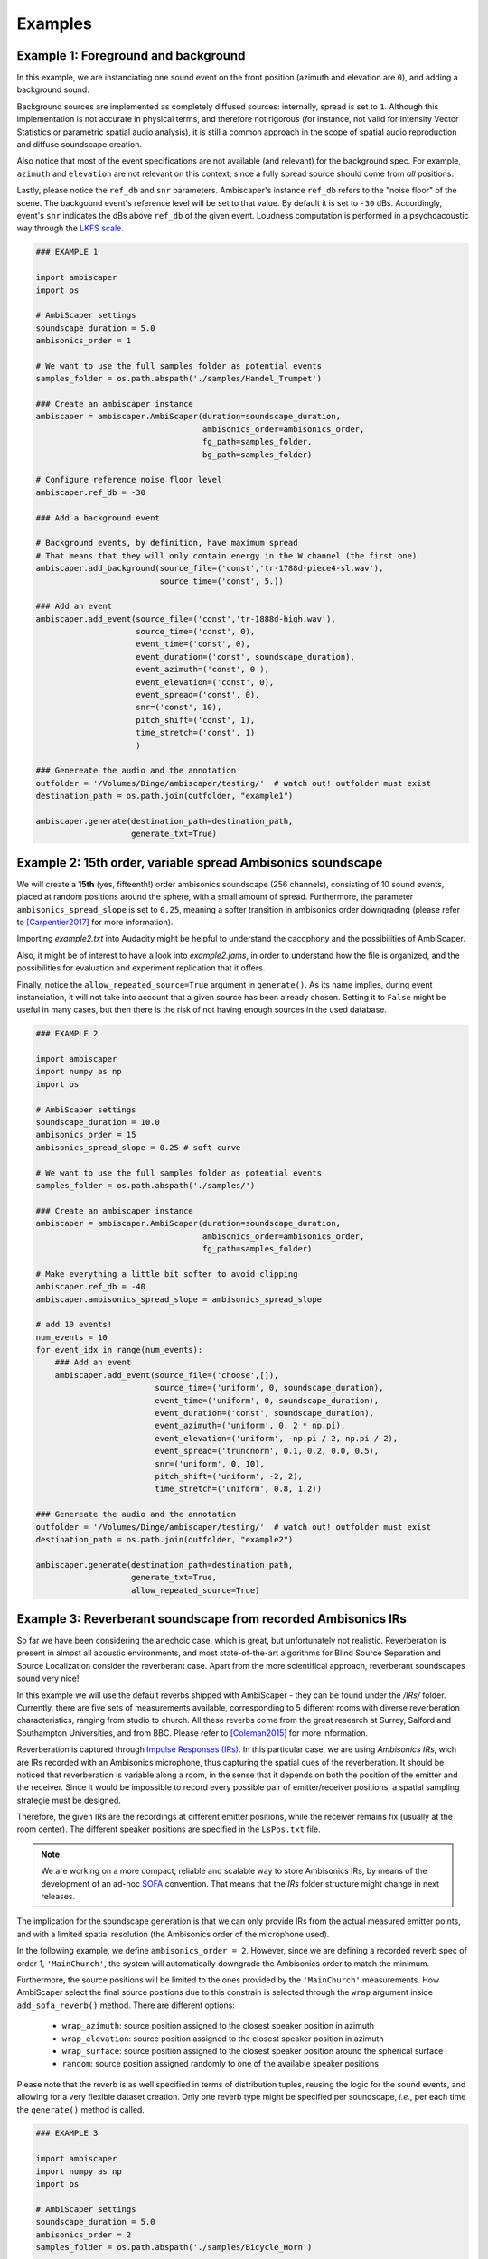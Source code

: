 .. _examples:

Examples
========

Example 1: Foreground and background
------------------------------------

In this example, we are instanciating one sound event on the front position (azimuth and elevation are ``0``),
and adding a background sound.

Background sources are implemented as completely diffused sources: internally, spread is set to ``1``.
Although this implementation is not accurate in physical terms, and therefore not rigorous
(for instance, not valid for Intensity Vector Statistics or parametric spatial audio analysis),
it is still a common approach in the scope of spatial audio reproduction and diffuse soundscape creation.

Also notice that most of the event specifications are not available (and relevant) for the background spec.
For example, ``azimuth`` and ``elevation`` are not relevant on this context, since a fully spread source should
come from *all* positions.

Lastly, please notice the ``ref_db`` and ``snr`` parameters.
Ambiscaper's instance ``ref_db`` refers to the "noise floor" of the scene.
The backgound event's reference level will be set to that value. By default it is set to ``-30`` dBs.
Accordingly, event's ``snr`` indicates the dBs above ``ref_db`` of the given event.
Loudness computation is performed in a psychoacoustic way through the `LKFS scale <https://en.wikipedia.org/wiki/LKFS>`_.

.. code-block:: python

    ### EXAMPLE 1

    import ambiscaper
    import os

    # AmbiScaper settings
    soundscape_duration = 5.0
    ambisonics_order = 1

    # We want to use the full samples folder as potential events
    samples_folder = os.path.abspath('./samples/Handel_Trumpet')

    ### Create an ambiscaper instance
    ambiscaper = ambiscaper.AmbiScaper(duration=soundscape_duration,
                                       ambisonics_order=ambisonics_order,
                                       fg_path=samples_folder,
                                       bg_path=samples_folder)

    # Configure reference noise floor level
    ambiscaper.ref_db = -30

    ### Add a background event

    # Background events, by definition, have maximum spread
    # That means that they will only contain energy in the W channel (the first one)
    ambiscaper.add_background(source_file=('const','tr-1788d-piece4-sl.wav'),
                              source_time=('const', 5.))

    ### Add an event
    ambiscaper.add_event(source_file=('const','tr-1888d-high.wav'),
                         source_time=('const', 0),
                         event_time=('const', 0),
                         event_duration=('const', soundscape_duration),
                         event_azimuth=('const', 0 ),
                         event_elevation=('const', 0),
                         event_spread=('const', 0),
                         snr=('const', 10),
                         pitch_shift=('const', 1),
                         time_stretch=('const', 1)
                         )

    ### Genereate the audio and the annotation
    outfolder = '/Volumes/Dinge/ambiscaper/testing/'  # watch out! outfolder must exist
    destination_path = os.path.join(outfolder, "example1")

    ambiscaper.generate(destination_path=destination_path,
                        generate_txt=True)


Example 2: 15th order, variable spread Ambisonics soundscape
-------------------------------------------------------------

We will create a **15th** (yes, fifteenth!) order ambisonics soundscape (256 channels),
consisting of 10 sound events, placed at random positions around the sphere,
with a small amount of spread. Furthermore, the parameter ``ambisonics_spread_slope`` is set to ``0.25``,
meaning a softer transition in ambisonics order downgrading (please refer to [Carpentier2017]_ for more information).

Importing *example2.txt* into Audacity might be helpful to understand the cacophony and the possibilities of AmbiScaper.

Also, it might be of interest to have a look into *example2.jams*, in order to understand how the file is organized,
and the possibilities for evaluation and experiment replication that it offers.

Finally, notice the ``allow_repeated_source=True`` argument in ``generate()``.
As its name implies, during event instanciation, it will not take into account that a given source has been already chosen.
Setting it to ``False`` might be useful in many cases, but then there is the risk of not having enough sources in the used database.


.. code-block:: python

    ### EXAMPLE 2

    import ambiscaper
    import numpy as np
    import os

    # AmbiScaper settings
    soundscape_duration = 10.0
    ambisonics_order = 15
    ambisonics_spread_slope = 0.25 # soft curve

    # We want to use the full samples folder as potential events
    samples_folder = os.path.abspath('./samples/')

    ### Create an ambiscaper instance
    ambiscaper = ambiscaper.AmbiScaper(duration=soundscape_duration,
                                       ambisonics_order=ambisonics_order,
                                       fg_path=samples_folder)

    # Make everything a little bit softer to avoid clipping
    ambiscaper.ref_db = -40
    ambiscaper.ambisonics_spread_slope = ambisonics_spread_slope

    # add 10 events!
    num_events = 10
    for event_idx in range(num_events):
        ### Add an event
        ambiscaper.add_event(source_file=('choose',[]),
                             source_time=('uniform', 0, soundscape_duration),
                             event_time=('uniform', 0, soundscape_duration),
                             event_duration=('const', soundscape_duration),
                             event_azimuth=('uniform', 0, 2 * np.pi),
                             event_elevation=('uniform', -np.pi / 2, np.pi / 2),
                             event_spread=('truncnorm', 0.1, 0.2, 0.0, 0.5),
                             snr=('uniform', 0, 10),
                             pitch_shift=('uniform', -2, 2),
                             time_stretch=('uniform', 0.8, 1.2))

    ### Genereate the audio and the annotation
    outfolder = '/Volumes/Dinge/ambiscaper/testing/'  # watch out! outfolder must exist
    destination_path = os.path.join(outfolder, "example2")

    ambiscaper.generate(destination_path=destination_path,
                        generate_txt=True,
                        allow_repeated_source=True)


Example 3: Reverberant soundscape from recorded Ambisonics IRs
--------------------------------------------------------------

So far we have been considering the anechoic case, which is great, but unfortunately not realistic.
Reverberation is present in almost all acoustic environments, and most state-of-the-art algorithms
for Blind Source Separation and Source Localization consider the reverberant case.
Apart from the more scientifical approach, reverberant soundscapes sound very nice!

In this example we will use the default reverbs shipped with AmbiScaper - they can be found under the */IRs/* folder.
Currently, there are five sets of measurements available, corresponding to 5 different rooms with diverse reverberation
characteristics, ranging from studio to church. All these reverbs come from the great research at Surrey,
Salford and Southampton Universities, and from BBC.
Please refer to [Coleman2015]_ for more information.

Reverberation is captured through `Impulse Responses (IRs) <https://en.wikipedia.org/wiki/Impulse_response>`_.
In this particular case, we are using *Ambisonics IRs*, wich are IRs recorded with an Ambisonics microphone,
thus capturing the spatial cues of the reverberation. It should be noticed that reverberation is variable along a room,
in the sense that it depends on both the position of the emitter and the receiver.
Since it would be impossible to record every possible pair of emitter/receiver positions, a spatial sampling strategie must be designed.

Therefore, the given IRs are the recordings at different emitter positions, while the receiver remains fix (usually at the room center).
The different speaker positions are specified in the ``LsPos.txt`` file.

.. note::

    We are working on a more compact, reliable and scalable way to store Ambisonics IRs,
    by means of the development of an ad-hoc `SOFA <https://www.sofaconventions.org>`_ convention.
    That means that the *IRs* folder structure might change in next releases.

The implication for the soundscape generation is that we can only provide IRs from the actual measured emitter points,
and with a limited spatial resolution (the Ambisonics order of the microphone used).

In the following example, we define ``ambisonics_order = 2``.
However, since we are defining a recorded reverb spec of order 1, ``'MainChurch'``, the system will automatically
downgrade the Ambisonics order to match the minimum.

Furthermore, the source positions will be limited to the ones provided by the ``'MainChurch'`` measurements.
How AmbiScaper select the final source positions due to this constrain is selected through the ``wrap`` argument
inside ``add_sofa_reverb()`` method. There are different options:

    *  ``wrap_azimuth``: source position assigned to the closest speaker position in azimuth
    *  ``wrap_elevation``: source position assigned to the closest speaker position in azimuth
    *  ``wrap_surface``: source position assigned to the closest speaker position around the spherical surface
    *  ``random``: source position assigned randomly to one of the available speaker positions

Please note that the reverb is as well specified in terms of distribution tuples, reusing the logic for the sound events,
and allowing for a very flexible dataset creation. Only one reverb type might be specified per soundscape, *i.e.*,
per each time the ``generate()`` method is called.


.. code-block:: python

    ### EXAMPLE 3

    import ambiscaper
    import numpy as np
    import os

    # AmbiScaper settings
    soundscape_duration = 5.0
    ambisonics_order = 2
    samples_folder = os.path.abspath('./samples/Bicycle_Horn')

    ### Create an ambiscaper instance
    ambiscaper = ambiscaper.AmbiScaper(duration=soundscape_duration,
                                       ambisonics_order=ambisonics_order,
                                       fg_path=samples_folder)

    num_events = 2
    for event_idx in range(num_events):
        ### Add an event
        ambiscaper.add_event(source_file=('choose',[]),
                             source_time=('uniform', 0, soundscape_duration),
                             event_time=('uniform', 0, soundscape_duration),
                             event_duration=('const', soundscape_duration),
                             event_azimuth=('uniform', 0, 2 * np.pi),
                             event_elevation=('uniform', -np.pi / 2, np.pi / 2),
                             event_spread=('uniform',0 ,1),
                             snr=('uniform', 0, 10),
                             pitch_shift=('const', 1),
                             time_stretch=('const', 1))

    # Add a recorded reverb
    ambiscaper.add_sofa_reverb(name=('const','MainChurch'),
                                   wrap=('const','wrap_azimuth'))

    ### Genereate the audio and the annotation
    outfolder = '/Volumes/Dinge/ambiscaper/testing/'  # watch out! outfolder must exist
    destination_path = os.path.join(outfolder, "example3")

    ambiscaper.generate(destination_path=destination_path,
                        generate_txt=True,
                        allow_repeated_source=True)

Please notice the warning message:

    ``AmbiScaperWarning: User-defined Ambisonics order L=2 is higher than the maximum order allowed by the reverb spec. Downgrading to 1 AmbiScaperWarning)``.

The last remark is about the IRs. In order to be useful to dereverberation/reverb estimation applications,
the actual IRs used are softlinked into the output */source/* folder, together with the source files.
The name of the softlink corresponds to the ``event_id`` parameter for each source: for example, source 0,
which is named ``fg0.wav``, will have a corresponding ``ir_fg0.wav`` softlink file, and so on.


Example 4: Reverberant soundscape from simulated Ambisonics IRs
---------------------------------------------------------------

.. note::

    SIMULATED REVERBS ARE STILL IN DEVELOPMENT!!

AmbiScaper provides the option to use simulated IRs to create synthetic reverberant sound scapes.
This option might be useful in the cases in which it is not possible to record IRs, due to
limitations on equipment, permissions or whaterver other reason.
It is as well indicated for parametric analysis (for example, how is the performance of my BSS algorithm
as a function on t60?).

The simulated reverbs are computed through the wonderful
`SMIR Generator <https://www.audiolabs-erlangen.de/fau/professor/habets/software/smir-generator>`_,
a Matlab library intended for simulation of IRs on a spherical surface (as for example an Ambisonics Microphone),
inside a *shoebox* room model.
For a more detailed explanation, please refer to [Jarrett2012]_.

.. note::

    Please, notice that SMIR Generator is implemented in Matlab, and therefore a valid Matlab installation
    is needed in order to run the program.

When the simulated reverb is specified, AmbiScaper will internally launch a background Matlab sesssion,
which will execute the required computation. When finished, the resulting data will be transferred back to
AmbiScaper, and the Matlab session will be automatically closed. All this process remains hidden for the user.

Please, take into account that IR simulation is a computationally expensive process, and the computation time
will increase exponentially with the Ambisonics order.

As a result of AmbiScaper's ``generate()`` method, the computed IRs will be available at the */source/* folder.
AmbiScaper provides thus a way to create databases of Ambisonics IRs, defined in statistical terms.

SMIR Generator is a very flexible tool and, consequently, many parameters might be tuned for the IR computation.
AmbiScaper exposes a subset of the most relevant ones, described as distribution tuples,
in the ``add_simulated_reverb()`` method:

    * ``IRlength``: length in samples of the desired IRs
    * ``room_dimensions``: specified in meters, in the format *[x,y,z]*
    * ``t60``: reverberation time at 1 kHz, in seconds
    * ``source_type``: source directionality, can be choosen between:
        * 'o': omnidirectional
        * 'c': cardioid
        * 's': subcardioid
        * 'h': hypercardioid
        * 'b': bidirectional
    * ``microphone_type``: AmbiScaper features some predefined virtual microphone geometries:
        * 'soundfield'
        * 'tetramic'
        * 'em32'

.. note::

    It is possible, as well, to define the wall ``reflectivity``, specified for each one of the walls.
    However, it is not possible to define both ``t60`` and ``reflectivity`` at the same time, for obvious reasons.
    In that case, ``t60`` will be preferent.

By default, the virtual microphone will be placed at the center of the room, and thus the source
position is defined with respect to that center.


In Example 4, we will create a file consisting of a trumpet recording in a synthetic reverberant environment,
virtually captured with a Soundfield microphone.

.. code-block:: python

    ### EXAMPLE 4

    import ambiscaper
    import numpy as np
    import os

    # AmbiScaper settings
    soundscape_duration = 5.0
    ambisonics_order = 1
    samples_folder = os.path.abspath('./samples/Handel_Trumpet')

    ### Create an ambiscaper instance
    ambiscaper = ambiscaper.AmbiScaper(duration=soundscape_duration,
                                       ambisonics_order=ambisonics_order,
                                       fg_path=samples_folder)


    ### Add an event
    ambiscaper.add_event(source_file=('choose',[]),
                         source_time=('uniform', 0, soundscape_duration),
                         event_time=('uniform', 0, soundscape_duration),
                         event_duration=('const', soundscape_duration),
                         event_azimuth=('const',0),
                         event_elevation=('const',0),
                         event_spread=('const',0.5),
                         snr=('uniform', 0, 10),
                         pitch_shift=('const', 1),
                         time_stretch=('const', 1))

    # Add Simulated Reverb
    ambiscaper.add_simulated_reverb(IRlength=('const', 2048),                  # in samples
                                    room_dimensions=('const', [3,3,2]),         # [x,y,z]
                                    t60=('const', 0.2),                         # in seconds
                                    source_type=('const', 'o'),                 # omnidirectional
                                    microphone_type=('const', 'soundfield'))    # order 1


    ### Genereate the audio and the annotation
    outfolder = '/Volumes/Dinge/ambiscaper/testing/'  # watch out! outfolder must exist
    destination_path = os.path.join(outfolder, "example4")

    ambiscaper.generate(destination_path=destination_path,
                        generate_txt=True,
                        allow_repeated_source=True)

.. [Carpentier2017] Carpentier, T. (2017, May).
    Ambisonic spatial blur.
    In Audio Engineering Society Convention 142. Audio Engineering Society.

.. [Coleman2015]
    Coleman, P., Remaggi, L., and Jackson, PJB. (2015)
    "S3A Room Impulse Responses", http://dx.doi.org/10.15126/surreydata.00808465

.. [Jarrett2012]
    D. P. Jarrett, E. A. P. Habets, M. R. P. Thomas and P. A. Naylor,
    "Rigid sphere room impulse response simulation: algorithm and applications,"
    Journal of the Acoustical Society of America, Volume 132, Issue 3, pp. 1462-1472, 2012.
